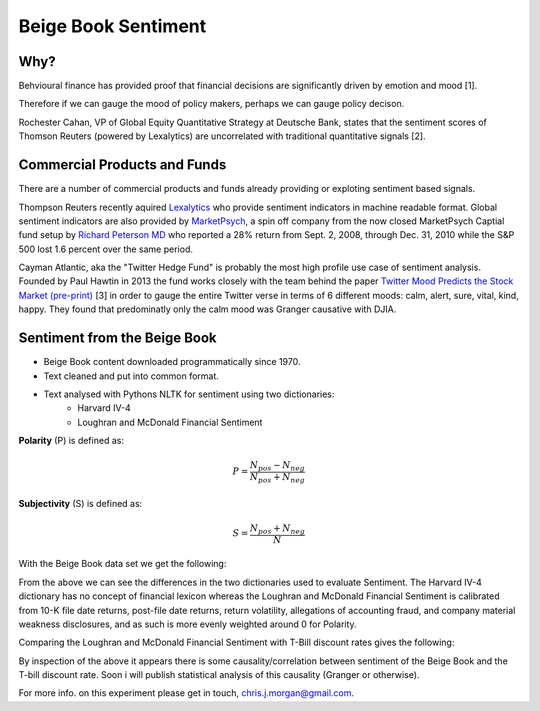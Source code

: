 Beige Book Sentiment
====================

Why?
----

Behvioural finance has provided proof that financial decisions are
significantly driven by emotion and mood [1].

Therefore if we can gauge the mood of policy makers, perhaps we can gauge
policy decison.

Rochester Cahan, VP of Global Equity Quantitative Strategy at Deutsche Bank,
states that the sentiment scores of Thomson Reuters (powered by Lexalytics) are
uncorrelated with traditional quantitative signals [2].

Commercial Products and Funds
-----------------------------

There are a number of commercial products and funds already providing or
exploting sentiment based signals.

Thompson Reuters recently aquired `Lexalytics <http://www.lexalytics.com/>`_
who provide sentiment indicators in machine readable format. Global sentiment
indicators are also provided by `MarketPsych <https://ww.marketpsych.com>`_, a
spin off company from the now closed MarketPsych Captial fund setup by `Richard
Peterson MD <http://www.richard.peterson.net>`_ who reported a 28% return from
Sept. 2, 2008, through Dec. 31, 2010 while the S&P 500 lost 1.6 percent over
the same period. 

Cayman Atlantic, aka the "Twitter Hedge Fund" is probably the most high profile
use case of sentiment analysis. Founded by Paul Hawtin in 2013 the fund works
closely with the team behind the paper `Twitter Mood Predicts the Stock Market
(pre-print) <http://arxiv.org/pdf/1010.3003&>`_ [3] in order to gauge the
entire Twitter verse in terms of 6 different moods: calm, alert, sure, vital,
kind, happy. They found that predominatly only the calm mood was Granger
causative with DJIA.


Sentiment from the Beige Book
-----------------------------

* Beige Book content downloaded programmatically since 1970.
* Text cleaned and put into common format. 

.. image:: /_static/beige_book_words.png
    :width: 600

* Text analysed with Pythons NLTK for sentiment using two dictionaries:
    - Harvard IV-4
    - Loughran and McDonald Financial Sentiment


**Polarity** (P) is defined as:

.. math::

    P = \frac{N_{pos}-N_{neg}}{N_{pos}+N_{neg}}

**Subjectivity** (S) is defined as:

.. math::

    S = \frac{N_{pos}+N_{neg}}{N}


With the Beige Book data set we get the following:

.. image:: /_static/beige_book_subjectivity.png
    :width: 600

.. image:: /_static/beige_book_polarity.png
    :width: 600

From the above we can see the differences in the two dictionaries used to
evaluate Sentiment. The Harvard IV-4 dictionary has no concept of financial
lexicon whereas the Loughran and McDonald Financial Sentiment is calibrated
from 10-K file date returns, post-file date returns, return volatility,
allegations of accounting fraud, and company material weakness disclosures, and
as such is more evenly weighted around 0 for Polarity.

Comparing the Loughran and McDonald Financial Sentiment with T-Bill discount
rates gives the following:

.. image:: /_static/beige_book_sentiment_tbill.png
    :width: 600

By inspection of the above it appears there is some causality/correlation
between sentiment of the Beige Book and the T-bill discount rate. Soon i will
publish statistical analysis of this causality (Granger or otherwise).

For more info. on this experiment please get in touch, chris.j.morgan@gmail.com.

.. author:: default
.. categories:: none
.. tags:: finance, research
.. comments::
